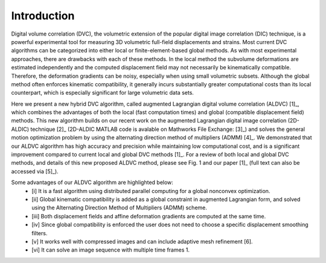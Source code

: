 
Introduction
----------

Digital volume correlation (DVC), the volumetric extension of the popular digital image correlation
(DIC) technique, is a powerful experimental tool for measuring 3D volumetric full-field displacements
and strains. Most current DVC algorithms can be categorized into either local or finite-element-based global methods. As with most experimental approaches, there are drawbacks with
each of these methods. In the local method the subvolume deformations are estimated independently
and the computed displacement field may not necessarily be kinematically compatible.
Therefore, the deformation gradients can be noisy, especially when using small volumetric subsets.
Although the global method often enforces kinematic compatibility, it generally incurs substantially
greater computational costs than its local counterpart, which is especially significant for large volumetric data sets.

Here we present a new hybrid DVC algorithm, called augmented Lagrangian
digital volume correlation (ALDVC) [1]_, which combines the advantages of both the local (fast computation
times) and global (compatible displacement field) methods. This new algorithm builds on
our recent work on the augmented Lagrangian digital image correlation (2D-ALDIC) technique [2]_
(2D-ALDIC MATLAB code is avalable on Mathworks File Exchange: [3]_) and solves the general motion optimization problem by using the alternating direction method of multipliers (ADMM) [4]_. We demonstrated that our ALDVC algorithm has high accuracy and precision while maintaining low computational cost, and is a significant improvement compared to current local and global DVC methods [1]_. For a review of both local and global DVC methods, and details of this new proposed ALDVC
method, please see Fig. 1 and our paper [1]_ (full text can also be accessed via [5]_).


Some advantages of our ALDVC algorithm are highlighted below:
    - [i] It is a fast algorithm using distributed parallel computing for a global nonconvex optimization.
    - [ii] Global kinematic compatibility is added as a global constraint in augmented Lagrangian form, and solved using the Alternating Direction Method of Multipliers (ADMM) scheme.
    - [iii] Both displacement fields and affine deformation gradients are computed at the same time.
    - [iv] Since global compatibility is enforced the user does not need to choose a specific displacement smoothing filters.
    - [v] It works well with compressed images and can include adaptive mesh refinement [6].
    - [vi] It can solve an image sequence with multiple time frames 1.

